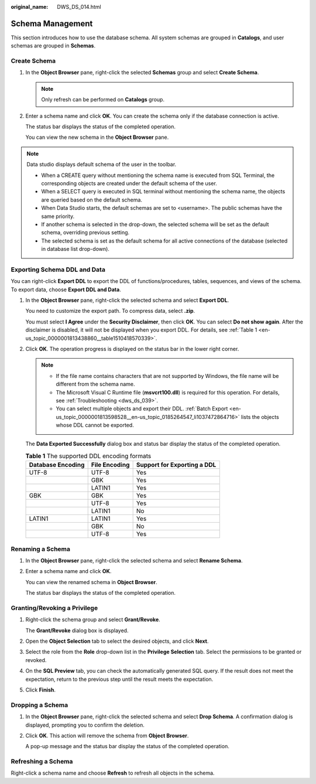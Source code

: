 :original_name: DWS_DS_014.html

.. _DWS_DS_014:

Schema Management
=================

This section introduces how to use the database schema. All system schemas are grouped in **Catalogs**, and user schemas are grouped in **Schemas**.

Create Schema
-------------

#. In the **Object Browser** pane, right-click the selected **Schemas** group and select **Create Schema**.

   .. note::

      Only refresh can be performed on **Catalogs** group.

#. Enter a schema name and click **OK**. You can create the schema only if the database connection is active.

   The status bar displays the status of the completed operation.

   You can view the new schema in the **Object Browser** pane.

.. note::

   Data studio displays default schema of the user in the toolbar.

   |image1|

   -  When a CREATE query without mentioning the schema name is executed from SQL Terminal, the corresponding objects are created under the default schema of the user.
   -  When a SELECT query is executed in SQL terminal without mentioning the schema name, the objects are queried based on the default schema.
   -  When Data Studio starts, the default schemas are set to <username>. The public schemas have the same priority.
   -  If another schema is selected in the drop-down, the selected schema will be set as the default schema, overriding previous setting.
   -  The selected schema is set as the default schema for all active connections of the database (selected in database list drop-down).

Exporting Schema DDL and Data
-----------------------------

You can right-click **Export DDL** to export the DDL of functions/procedures, tables, sequences, and views of the schema. To export data, choose **Export DDL and Data**.

#. In the **Object Browser** pane, right-click the selected schema and select **Export DDL**.

   You need to customize the export path. To compress data, select **.zip**.

   |image2|

   You must select **I Agree** under the **Security Disclaimer**, then click **OK**. You can select **Do not show again**. After the disclaimer is disabled, it will not be displayed when you export DDL. For details, see :ref:`Table 1 <en-us_topic_0000001813438860__table1510418570339>`.

#. Click **OK**. The operation progress is displayed on the status bar in the lower right corner.

   .. note::

      -  If the file name contains characters that are not supported by Windows, the file name will be different from the schema name.
      -  The Microsoft Visual C Runtime file (**msvcrt100.dll**) is required for this operation. For details, see :ref:`Troubleshooting <dws_ds_039>`.
      -  You can select multiple objects and export their DDL. :ref:`Batch Export <en-us_topic_0000001813598528__en-us_topic_0185264547_li1037472864716>` lists the objects whose DDL cannot be exported.

   The **Data Exported Successfully** dialog box and status bar display the status of the completed operation.

   .. table:: **Table 1** The supported DDL encoding formats

      ================= ============= ===========================
      Database Encoding File Encoding Support for Exporting a DDL
      ================= ============= ===========================
      UTF-8             UTF-8         Yes
      \                 GBK           Yes
      \                 LATIN1        Yes
      GBK               GBK           Yes
      \                 UTF-8         Yes
      \                 LATIN1        No
      LATIN1            LATIN1        Yes
      \                 GBK           No
      \                 UTF-8         Yes
      ================= ============= ===========================

Renaming a Schema
-----------------

#. In the **Object Browser** pane, right-click the selected schema and select **Rename Schema**.

#. Enter a schema name and click **OK**.

   You can view the renamed schema in **Object Browser**.

   The status bar displays the status of the completed operation.

Granting/Revoking a Privilege
-----------------------------

#. Right-click the schema group and select **Grant/Revoke**.

   The **Grant/Revoke** dialog box is displayed.

#. Open the **Object Selection** tab to select the desired objects, and click **Next**.

#. Select the role from the **Role** drop-down list in the **Privilege Selection** tab. Select the permissions to be granted or revoked.

#. On the **SQL Preview** tab, you can check the automatically generated SQL query. If the result does not meet the expectation, return to the previous step until the result meets the expectation.

#. Click **Finish**.

Dropping a Schema
-----------------

#. In the **Object Browser** pane, right-click the selected schema and select **Drop Schema**. A confirmation dialog is displayed, prompting you to confirm the deletion.

#. Click **OK**. This action will remove the schema from **Object Browser**.

   A pop-up message and the status bar display the status of the completed operation.

Refreshing a Schema
-------------------

Right-click a schema name and choose **Refresh** to refresh all objects in the schema.

.. |image1| image:: /_static/images/en-us_image_0000001813439296.png
.. |image2| image:: /_static/images/en-us_image_0000001860199153.png

